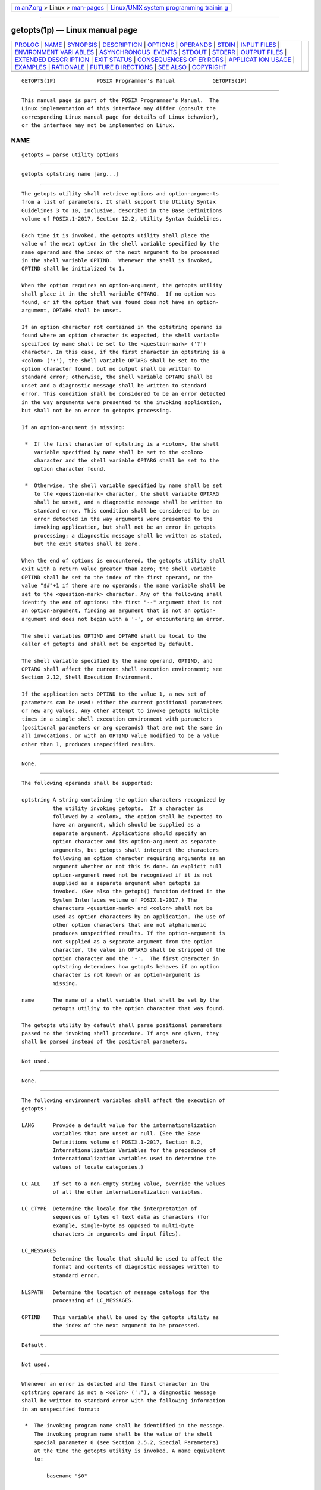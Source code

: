 .. container:: page-top

.. container:: nav-bar

   +----------------------------------+----------------------------------+
   | `m                               | `Linux/UNIX system programming   |
   | an7.org <../../../index.html>`__ | trainin                          |
   | > Linux >                        | g <http://man7.org/training/>`__ |
   | `man-pages <../index.html>`__    |                                  |
   +----------------------------------+----------------------------------+

--------------

getopts(1p) — Linux manual page
===============================

+-----------------------------------+-----------------------------------+
| `PROLOG <#PROLOG>`__ \|           |                                   |
| `NAME <#NAME>`__ \|               |                                   |
| `SYNOPSIS <#SYNOPSIS>`__ \|       |                                   |
| `DESCRIPTION <#DESCRIPTION>`__ \| |                                   |
| `OPTIONS <#OPTIONS>`__ \|         |                                   |
| `OPERANDS <#OPERANDS>`__ \|       |                                   |
| `STDIN <#STDIN>`__ \|             |                                   |
| `INPUT FILES <#INPUT_FILES>`__ \| |                                   |
| `ENVIRONMENT VARI                 |                                   |
| ABLES <#ENVIRONMENT_VARIABLES>`__ |                                   |
| \|                                |                                   |
| `ASYNCHRONOUS                     |                                   |
|  EVENTS <#ASYNCHRONOUS_EVENTS>`__ |                                   |
| \| `STDOUT <#STDOUT>`__ \|        |                                   |
| `STDERR <#STDERR>`__ \|           |                                   |
| `OUTPUT FILES <#OUTPUT_FILES>`__  |                                   |
| \|                                |                                   |
| `EXTENDED DESCR                   |                                   |
| IPTION <#EXTENDED_DESCRIPTION>`__ |                                   |
| \| `EXIT STATUS <#EXIT_STATUS>`__ |                                   |
| \|                                |                                   |
| `CONSEQUENCES OF ER               |                                   |
| RORS <#CONSEQUENCES_OF_ERRORS>`__ |                                   |
| \|                                |                                   |
| `APPLICAT                         |                                   |
| ION USAGE <#APPLICATION_USAGE>`__ |                                   |
| \| `EXAMPLES <#EXAMPLES>`__ \|    |                                   |
| `RATIONALE <#RATIONALE>`__ \|     |                                   |
| `FUTURE D                         |                                   |
| IRECTIONS <#FUTURE_DIRECTIONS>`__ |                                   |
| \| `SEE ALSO <#SEE_ALSO>`__ \|    |                                   |
| `COPYRIGHT <#COPYRIGHT>`__        |                                   |
+-----------------------------------+-----------------------------------+
| .. container:: man-search-box     |                                   |
+-----------------------------------+-----------------------------------+

::

   GETOPTS(1P)             POSIX Programmer's Manual            GETOPTS(1P)


-----------------------------------------------------

::

          This manual page is part of the POSIX Programmer's Manual.  The
          Linux implementation of this interface may differ (consult the
          corresponding Linux manual page for details of Linux behavior),
          or the interface may not be implemented on Linux.

NAME
-------------------------------------------------

::

          getopts — parse utility options


---------------------------------------------------------

::

          getopts optstring name [arg...]


---------------------------------------------------------------

::

          The getopts utility shall retrieve options and option-arguments
          from a list of parameters. It shall support the Utility Syntax
          Guidelines 3 to 10, inclusive, described in the Base Definitions
          volume of POSIX.1‐2017, Section 12.2, Utility Syntax Guidelines.

          Each time it is invoked, the getopts utility shall place the
          value of the next option in the shell variable specified by the
          name operand and the index of the next argument to be processed
          in the shell variable OPTIND.  Whenever the shell is invoked,
          OPTIND shall be initialized to 1.

          When the option requires an option-argument, the getopts utility
          shall place it in the shell variable OPTARG.  If no option was
          found, or if the option that was found does not have an option-
          argument, OPTARG shall be unset.

          If an option character not contained in the optstring operand is
          found where an option character is expected, the shell variable
          specified by name shall be set to the <question-mark> ('?')
          character. In this case, if the first character in optstring is a
          <colon> (':'), the shell variable OPTARG shall be set to the
          option character found, but no output shall be written to
          standard error; otherwise, the shell variable OPTARG shall be
          unset and a diagnostic message shall be written to standard
          error. This condition shall be considered to be an error detected
          in the way arguments were presented to the invoking application,
          but shall not be an error in getopts processing.

          If an option-argument is missing:

           *  If the first character of optstring is a <colon>, the shell
              variable specified by name shall be set to the <colon>
              character and the shell variable OPTARG shall be set to the
              option character found.

           *  Otherwise, the shell variable specified by name shall be set
              to the <question-mark> character, the shell variable OPTARG
              shall be unset, and a diagnostic message shall be written to
              standard error. This condition shall be considered to be an
              error detected in the way arguments were presented to the
              invoking application, but shall not be an error in getopts
              processing; a diagnostic message shall be written as stated,
              but the exit status shall be zero.

          When the end of options is encountered, the getopts utility shall
          exit with a return value greater than zero; the shell variable
          OPTIND shall be set to the index of the first operand, or the
          value "$#"+1 if there are no operands; the name variable shall be
          set to the <question-mark> character. Any of the following shall
          identify the end of options: the first "--" argument that is not
          an option-argument, finding an argument that is not an option-
          argument and does not begin with a '-', or encountering an error.

          The shell variables OPTIND and OPTARG shall be local to the
          caller of getopts and shall not be exported by default.

          The shell variable specified by the name operand, OPTIND, and
          OPTARG shall affect the current shell execution environment; see
          Section 2.12, Shell Execution Environment.

          If the application sets OPTIND to the value 1, a new set of
          parameters can be used: either the current positional parameters
          or new arg values. Any other attempt to invoke getopts multiple
          times in a single shell execution environment with parameters
          (positional parameters or arg operands) that are not the same in
          all invocations, or with an OPTIND value modified to be a value
          other than 1, produces unspecified results.


-------------------------------------------------------

::

          None.


---------------------------------------------------------

::

          The following operands shall be supported:

          optstring A string containing the option characters recognized by
                    the utility invoking getopts.  If a character is
                    followed by a <colon>, the option shall be expected to
                    have an argument, which should be supplied as a
                    separate argument. Applications should specify an
                    option character and its option-argument as separate
                    arguments, but getopts shall interpret the characters
                    following an option character requiring arguments as an
                    argument whether or not this is done. An explicit null
                    option-argument need not be recognized if it is not
                    supplied as a separate argument when getopts is
                    invoked. (See also the getopt() function defined in the
                    System Interfaces volume of POSIX.1‐2017.) The
                    characters <question-mark> and <colon> shall not be
                    used as option characters by an application. The use of
                    other option characters that are not alphanumeric
                    produces unspecified results. If the option-argument is
                    not supplied as a separate argument from the option
                    character, the value in OPTARG shall be stripped of the
                    option character and the '-'.  The first character in
                    optstring determines how getopts behaves if an option
                    character is not known or an option-argument is
                    missing.

          name      The name of a shell variable that shall be set by the
                    getopts utility to the option character that was found.

          The getopts utility by default shall parse positional parameters
          passed to the invoking shell procedure. If args are given, they
          shall be parsed instead of the positional parameters.


---------------------------------------------------

::

          Not used.


---------------------------------------------------------------

::

          None.


-----------------------------------------------------------------------------------

::

          The following environment variables shall affect the execution of
          getopts:

          LANG      Provide a default value for the internationalization
                    variables that are unset or null. (See the Base
                    Definitions volume of POSIX.1‐2017, Section 8.2,
                    Internationalization Variables for the precedence of
                    internationalization variables used to determine the
                    values of locale categories.)

          LC_ALL    If set to a non-empty string value, override the values
                    of all the other internationalization variables.

          LC_CTYPE  Determine the locale for the interpretation of
                    sequences of bytes of text data as characters (for
                    example, single-byte as opposed to multi-byte
                    characters in arguments and input files).

          LC_MESSAGES
                    Determine the locale that should be used to affect the
                    format and contents of diagnostic messages written to
                    standard error.

          NLSPATH   Determine the location of message catalogs for the
                    processing of LC_MESSAGES.

          OPTIND    This variable shall be used by the getopts utility as
                    the index of the next argument to be processed.


-------------------------------------------------------------------------------

::

          Default.


-----------------------------------------------------

::

          Not used.


-----------------------------------------------------

::

          Whenever an error is detected and the first character in the
          optstring operand is not a <colon> (':'), a diagnostic message
          shall be written to standard error with the following information
          in an unspecified format:

           *  The invoking program name shall be identified in the message.
              The invoking program name shall be the value of the shell
              special parameter 0 (see Section 2.5.2, Special Parameters)
              at the time the getopts utility is invoked. A name equivalent
              to:

                  basename "$0"

              may be used.

           *  If an option is found that was not specified in optstring,
              this error is identified and the invalid option character
              shall be identified in the message.

           *  If an option requiring an option-argument is found, but an
              option-argument is not found, this error shall be identified
              and the invalid option character shall be identified in the
              message.


-----------------------------------------------------------------

::

          None.


---------------------------------------------------------------------------------

::

          None.


---------------------------------------------------------------

::

          The following exit values shall be returned:

           0    An option, specified or unspecified by optstring, was
                found.

          >0    The end of options was encountered or an error occurred.


-------------------------------------------------------------------------------------

::

          Default.

          The following sections are informative.


---------------------------------------------------------------------------

::

          Since getopts affects the current shell execution environment, it
          is generally provided as a shell regular built-in. If it is
          called in a subshell or separate utility execution environment,
          such as one of the following:

              (getopts abc value "$@")
              nohup getopts ...
              find . -exec getopts ... \;

          it does not affect the shell variables in the caller's
          environment.

          Note that shell functions share OPTIND with the calling shell
          even though the positional parameters are changed. If the calling
          shell and any of its functions uses getopts to parse arguments,
          the results are unspecified.


---------------------------------------------------------

::

          The following example script parses and displays its arguments:

              aflag=
              bflag=
              while getopts ab: name
              do
                  case $name in
                  a)    aflag=1;;
                  b)    bflag=1
                        bval="$OPTARG";;
                  ?)   printf "Usage: %s: [-a] [-b value] args\n" $0
                        exit 2;;
                  esac
              done
              if [ ! -z "$aflag" ]; then
                  printf "Option -a specified\n"
              fi
              if [ ! -z "$bflag" ]; then
                  printf 'Option -b "%s" specified\n' "$bval"
              fi
              shift $(($OPTIND - 1))
              printf "Remaining arguments are: %s\n$*"


-----------------------------------------------------------

::

          The getopts utility was chosen in preference to the System V
          getopt utility because getopts handles option-arguments
          containing <blank> characters.

          The OPTARG variable is not mentioned in the ENVIRONMENT VARIABLES
          section because it does not affect the execution of getopts; it
          is one of the few ``output-only'' variables used by the standard
          utilities.

          The <colon> is not allowed as an option character because that is
          not historical behavior, and it violates the Utility Syntax
          Guidelines. The <colon> is now specified to behave as in the
          KornShell version of the getopts utility; when used as the first
          character in the optstring operand, it disables diagnostics
          concerning missing option-arguments and unexpected option
          characters. This replaces the use of the OPTERR variable that was
          specified in an early proposal.

          The formats of the diagnostic messages produced by the getopts
          utility and the getopt() function are not fully specified because
          implementations with superior (``friendlier'') formats objected
          to the formats used by some historical implementations. The
          standard developers considered it important that the information
          in the messages used be uniform between getopts and getopt().
          Exact duplication of the messages might not be possible,
          particularly if a utility is built on another system that has a
          different getopt() function, but the messages must have specific
          information included so that the program name, invalid option
          character, and type of error can be distinguished by a user.

          Only a rare application program intercepts a getopts standard
          error message and wants to parse it. Therefore, implementations
          are free to choose the most usable messages they can devise. The
          following formats are used by many historical implementations:

              "%s: illegal option -- %c\n", <program name>, <option character>

              "%s: option requires an argument -- %c\n", <program name>, \
                  <option character>

          Historical shells with built-in versions of getopt() or getopts
          have used different formats, frequently not even indicating the
          option character found in error.


---------------------------------------------------------------------------

::

          None.


---------------------------------------------------------

::

          Section 2.5.2, Special Parameters

          The Base Definitions volume of POSIX.1‐2017, Chapter 8,
          Environment Variables, Section 12.2, Utility Syntax Guidelines

          The System Interfaces volume of POSIX.1‐2017, getopt(3p)


-----------------------------------------------------------

::

          Portions of this text are reprinted and reproduced in electronic
          form from IEEE Std 1003.1-2017, Standard for Information
          Technology -- Portable Operating System Interface (POSIX), The
          Open Group Base Specifications Issue 7, 2018 Edition, Copyright
          (C) 2018 by the Institute of Electrical and Electronics
          Engineers, Inc and The Open Group.  In the event of any
          discrepancy between this version and the original IEEE and The
          Open Group Standard, the original IEEE and The Open Group
          Standard is the referee document. The original Standard can be
          obtained online at http://www.opengroup.org/unix/online.html .

          Any typographical or formatting errors that appear in this page
          are most likely to have been introduced during the conversion of
          the source files to man page format. To report such errors, see
          https://www.kernel.org/doc/man-pages/reporting_bugs.html .

   IEEE/The Open Group               2017                       GETOPTS(1P)

--------------

Pages that refer to this page: `pax(1p) <../man1/pax.1p.html>`__, 
`getopt(3p) <../man3/getopt.3p.html>`__

--------------

--------------

.. container:: footer

   +-----------------------+-----------------------+-----------------------+
   | HTML rendering        |                       | |Cover of TLPI|       |
   | created 2021-08-27 by |                       |                       |
   | `Michael              |                       |                       |
   | Ker                   |                       |                       |
   | risk <https://man7.or |                       |                       |
   | g/mtk/index.html>`__, |                       |                       |
   | author of `The Linux  |                       |                       |
   | Programming           |                       |                       |
   | Interface <https:     |                       |                       |
   | //man7.org/tlpi/>`__, |                       |                       |
   | maintainer of the     |                       |                       |
   | `Linux man-pages      |                       |                       |
   | project <             |                       |                       |
   | https://www.kernel.or |                       |                       |
   | g/doc/man-pages/>`__. |                       |                       |
   |                       |                       |                       |
   | For details of        |                       |                       |
   | in-depth **Linux/UNIX |                       |                       |
   | system programming    |                       |                       |
   | training courses**    |                       |                       |
   | that I teach, look    |                       |                       |
   | `here <https://ma     |                       |                       |
   | n7.org/training/>`__. |                       |                       |
   |                       |                       |                       |
   | Hosting by `jambit    |                       |                       |
   | GmbH                  |                       |                       |
   | <https://www.jambit.c |                       |                       |
   | om/index_en.html>`__. |                       |                       |
   +-----------------------+-----------------------+-----------------------+

--------------

.. container:: statcounter

   |Web Analytics Made Easy - StatCounter|

.. |Cover of TLPI| image:: https://man7.org/tlpi/cover/TLPI-front-cover-vsmall.png
   :target: https://man7.org/tlpi/
.. |Web Analytics Made Easy - StatCounter| image:: https://c.statcounter.com/7422636/0/9b6714ff/1/
   :class: statcounter
   :target: https://statcounter.com/
